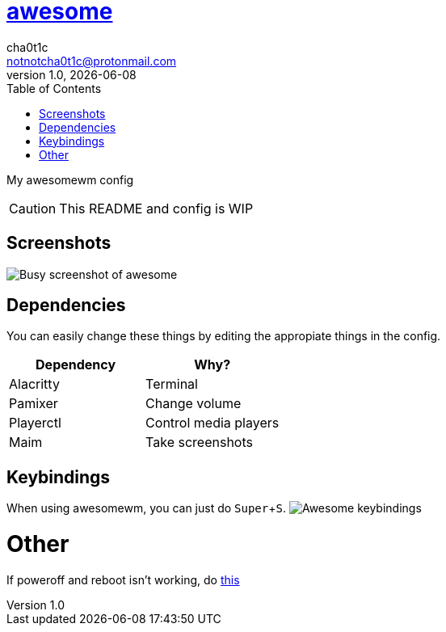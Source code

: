 = link:awesomewm.org[awesome]
cha0t1c <notnotcha0t1c@protonmail.com>
v1.0, {docdate}
:toc:
:experimental:

My awesomewm config

CAUTION: This README and config is WIP  

== Screenshots
image:../../images/awesome_busy.png[Busy screenshot of awesome]

== Dependencies
You can easily change these things by editing the appropiate things in the config.

|===
|Dependency|Why?

|Alacritty
|Terminal

|Pamixer
|Change volume

|Playerctl
|Control media players

|Maim
|Take screenshots

|===

== Keybindings
When using awesomewm, you can just do kbd:[Super+S].
image:../../images/awesome_keybindings.png[Awesome keybindings]

= Other
If poweroff and reboot isn't working, do https://gitlab.com/-/snippets/2042640[this]
